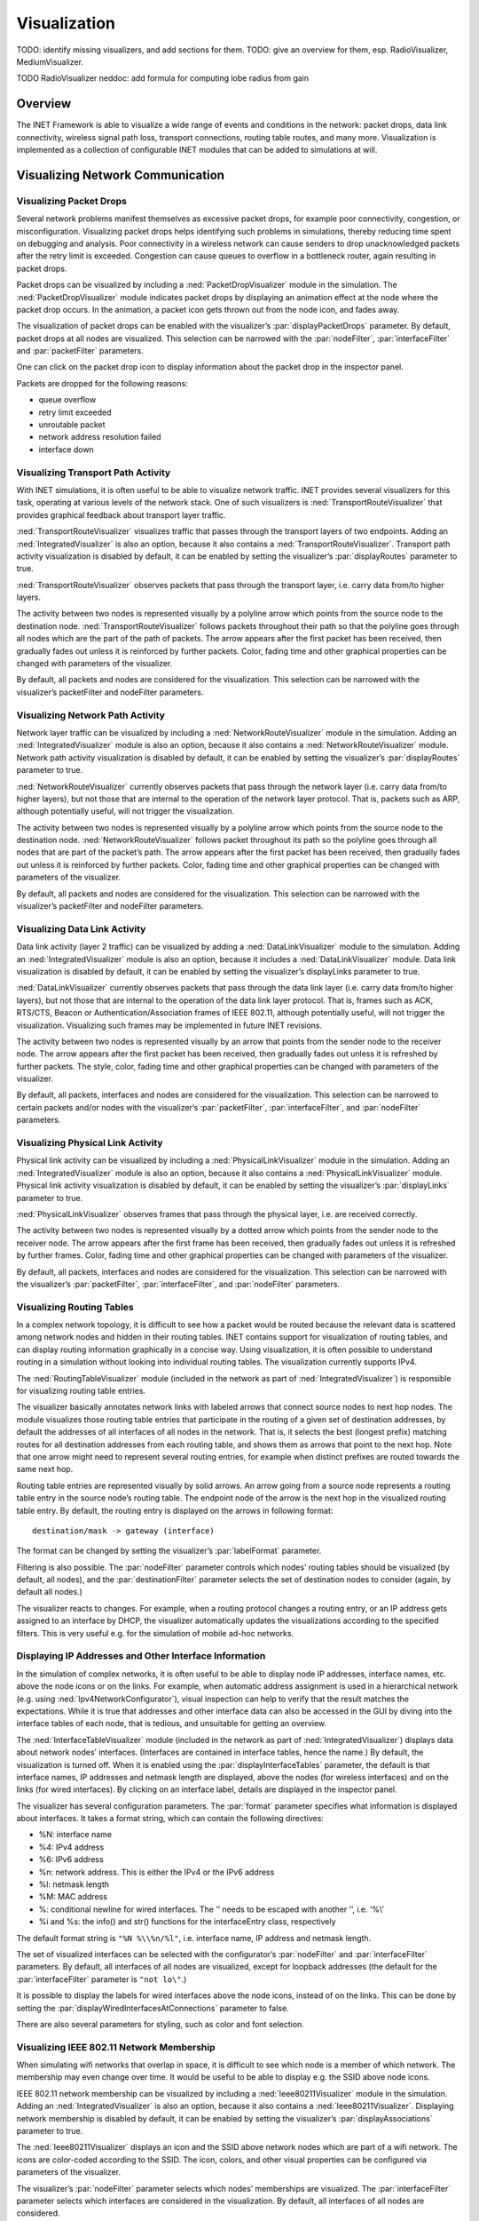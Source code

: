 .. _ug:cha:visualization:

Visualization
=============

TODO: identify missing visualizers, and add sections for them.
TODO: give an overview for them, esp. RadioVisualizer, MediumVisualizer.

TODO RadioVisualizer neddoc: add formula for computing lobe radius from gain


.. _ug:sec:visualization:overview:

Overview
--------

The INET Framework is able to visualize a wide range of events and
conditions in the network: packet drops, data link connectivity,
wireless signal path loss, transport connections, routing table routes,
and many more. Visualization is implemented as a collection of
configurable INET modules that can be added to simulations at will.

.. _ug:sec:visualization:network-communication:

Visualizing Network Communication
---------------------------------

.. _ug:sec:visualization:packet-drops:

Visualizing Packet Drops
~~~~~~~~~~~~~~~~~~~~~~~~

Several network problems manifest themselves as excessive packet drops,
for example poor connectivity, congestion, or misconfiguration.
Visualizing packet drops helps identifying such problems in simulations,
thereby reducing time spent on debugging and analysis. Poor connectivity
in a wireless network can cause senders to drop unacknowledged packets
after the retry limit is exceeded. Congestion can cause queues to
overflow in a bottleneck router, again resulting in packet drops.

Packet drops can be visualized by including a
:ned:`PacketDropVisualizer` module in the simulation. The
:ned:`PacketDropVisualizer` module indicates packet drops by displaying
an animation effect at the node where the packet drop occurs. In the
animation, a packet icon gets thrown out from the node icon, and fades
away.

The visualization of packet drops can be enabled with the visualizer’s
:par:`displayPacketDrops` parameter. By default, packet drops at all
nodes are visualized. This selection can be narrowed with the
:par:`nodeFilter`, :par:`interfaceFilter` and :par:`packetFilter`
parameters.

One can click on the packet drop icon to display information about the
packet drop in the inspector panel.

Packets are dropped for the following reasons:

-  queue overflow

-  retry limit exceeded

-  unroutable packet

-  network address resolution failed

-  interface down

.. _ug:sec:visualization:transport-path-activity:

Visualizing Transport Path Activity
~~~~~~~~~~~~~~~~~~~~~~~~~~~~~~~~~~~

With INET simulations, it is often useful to be able to visualize
network traffic. INET provides several visualizers for this task,
operating at various levels of the network stack. One of such
visualizers is :ned:`TransportRouteVisualizer` that provides graphical
feedback about transport layer traffic.

:ned:`TransportRouteVisualizer` visualizes traffic that passes through
the transport layers of two endpoints. Adding an
:ned:`IntegratedVisualizer` is also an option, because it also contains
a :ned:`TransportRouteVisualizer`. Transport path activity visualization
is disabled by default, it can be enabled by setting the visualizer’s
:par:`displayRoutes` parameter to true.

:ned:`TransportRouteVisualizer` observes packets that pass through the
transport layer, i.e. carry data from/to higher layers.

The activity between two nodes is represented visually by a polyline
arrow which points from the source node to the destination node.
:ned:`TransportRouteVisualizer` follows packets throughout their path so
that the polyline goes through all nodes which are the part of the path
of packets. The arrow appears after the first packet has been received,
then gradually fades out unless it is reinforced by further packets.
Color, fading time and other graphical properties can be changed with
parameters of the visualizer.

By default, all packets and nodes are considered for the visualization.
This selection can be narrowed with the visualizer’s packetFilter and
nodeFilter parameters.

.. _ug:sec:visualization:network-path-activity:

Visualizing Network Path Activity
~~~~~~~~~~~~~~~~~~~~~~~~~~~~~~~~~

Network layer traffic can be visualized by including a
:ned:`NetworkRouteVisualizer` module in the simulation. Adding an
:ned:`IntegratedVisualizer` module is also an option, because it also
contains a :ned:`NetworkRouteVisualizer` module. Network path activity
visualization is disabled by default, it can be enabled by setting the
visualizer’s :par:`displayRoutes` parameter to true.

:ned:`NetworkRouteVisualizer` currently observes packets that pass
through the network layer (i.e. carry data from/to higher layers), but
not those that are internal to the operation of the network layer
protocol. That is, packets such as ARP, although potentially useful,
will not trigger the visualization.

The activity between two nodes is represented visually by a polyline
arrow which points from the source node to the destination node.
:ned:`NetworkRouteVisualizer` follows packet throughout its path so the
polyline goes through all nodes that are part of the packet’s path. The
arrow appears after the first packet has been received, then gradually
fades out unless it is reinforced by further packets. Color, fading time
and other graphical properties can be changed with parameters of the
visualizer.

By default, all packets and nodes are considered for the visualization.
This selection can be narrowed with the visualizer’s packetFilter and
nodeFilter parameters.

.. _ug:sec:visualization:data-link-activity:

Visualizing Data Link Activity
~~~~~~~~~~~~~~~~~~~~~~~~~~~~~~

Data link activity (layer 2 traffic) can be visualized by adding a
:ned:`DataLinkVisualizer` module to the simulation. Adding an
:ned:`IntegratedVisualizer` module is also an option, because it
includes a :ned:`DataLinkVisualizer` module. Data link visualization is
disabled by default, it can be enabled by setting the visualizer’s
displayLinks parameter to true.

:ned:`DataLinkVisualizer` currently observes packets that pass through
the data link layer (i.e. carry data from/to higher layers), but not
those that are internal to the operation of the data link layer
protocol. That is, frames such as ACK, RTS/CTS, Beacon or
Authentication/Association frames of IEEE 802.11, although potentially
useful, will not trigger the visualization. Visualizing such frames may
be implemented in future INET revisions.

The activity between two nodes is represented visually by an arrow that
points from the sender node to the receiver node. The arrow appears
after the first packet has been received, then gradually fades out
unless it is refreshed by further packets. The style, color, fading time
and other graphical properties can be changed with parameters of the
visualizer.

By default, all packets, interfaces and nodes are considered for the
visualization. This selection can be narrowed to certain packets and/or
nodes with the visualizer’s :par:`packetFilter`, :par:`interfaceFilter`,
and :par:`nodeFilter` parameters.

.. _ug:sec:visualization:physical-link-activity:

Visualizing Physical Link Activity
~~~~~~~~~~~~~~~~~~~~~~~~~~~~~~~~~~

Physical link activity can be visualized by including a
:ned:`PhysicalLinkVisualizer` module in the simulation. Adding an
:ned:`IntegratedVisualizer` module is also an option, because it also
contains a :ned:`PhysicalLinkVisualizer` module. Physical link activity
visualization is disabled by default, it can be enabled by setting the
visualizer’s :par:`displayLinks` parameter to true.

:ned:`PhysicalLinkVisualizer` observes frames that pass through the
physical layer, i.e. are received correctly.

The activity between two nodes is represented visually by a dotted arrow
which points from the sender node to the receiver node. The arrow
appears after the first frame has been received, then gradually fades
out unless it is refreshed by further frames. Color, fading time and
other graphical properties can be changed with parameters of the
visualizer.

By default, all packets, interfaces and nodes are considered for the
visualization. This selection can be narrowed with the visualizer’s
:par:`packetFilter`, :par:`interfaceFilter`, and :par:`nodeFilter`
parameters.

.. _ug:sec:visualization:routing-tables:

Visualizing Routing Tables
~~~~~~~~~~~~~~~~~~~~~~~~~~

In a complex network topology, it is difficult to see how a packet would
be routed because the relevant data is scattered among network nodes and
hidden in their routing tables. INET contains support for visualization
of routing tables, and can display routing information graphically in a
concise way. Using visualization, it is often possible to understand
routing in a simulation without looking into individual routing tables.
The visualization currently supports IPv4.

The :ned:`RoutingTableVisualizer` module (included in the network as
part of :ned:`IntegratedVisualizer`) is responsible for visualizing
routing table entries.

The visualizer basically annotates network links with labeled arrows
that connect source nodes to next hop nodes. The module visualizes those
routing table entries that participate in the routing of a given set of
destination addresses, by default the addresses of all interfaces of all
nodes in the network. That is, it selects the best (longest prefix)
matching routes for all destination addresses from each routing table,
and shows them as arrows that point to the next hop. Note that one arrow
might need to represent several routing entries, for example when
distinct prefixes are routed towards the same next hop.

Routing table entries are represented visually by solid arrows. An arrow
going from a source node represents a routing table entry in the source
node’s routing table. The endpoint node of the arrow is the next hop in
the visualized routing table entry. By default, the routing entry is
displayed on the arrows in following format:



::

   destination/mask -> gateway (interface)

The format can be changed by setting the visualizer’s :par:`labelFormat`
parameter.

Filtering is also possible. The :par:`nodeFilter` parameter controls
which nodes’ routing tables should be visualized (by default, all
nodes), and the :par:`destinationFilter` parameter selects the set of
destination nodes to consider (again, by default all nodes.)

The visualizer reacts to changes. For example, when a routing protocol
changes a routing entry, or an IP address gets assigned to an interface
by DHCP, the visualizer automatically updates the visualizations
according to the specified filters. This is very useful e.g. for the
simulation of mobile ad-hoc networks.

.. _ug:sec:visualization:displaying-ip-addresses-and-other-interface-information:

Displaying IP Addresses and Other Interface Information
~~~~~~~~~~~~~~~~~~~~~~~~~~~~~~~~~~~~~~~~~~~~~~~~~~~~~~~

In the simulation of complex networks, it is often useful to be able to
display node IP addresses, interface names, etc. above the node icons or
on the links. For example, when automatic address assignment is used in
a hierarchical network (e.g. using :ned:`Ipv4NetworkConfigurator`),
visual inspection can help to verify that the result matches the
expectations. While it is true that addresses and other interface data
can also be accessed in the GUI by diving into the interface tables of
each node, that is tedious, and unsuitable for getting an overview.

The :ned:`InterfaceTableVisualizer` module (included in the network as
part of :ned:`IntegratedVisualizer`) displays data about network nodes’
interfaces. (Interfaces are contained in interface tables, hence the
name.) By default, the visualization is turned off. When it is enabled
using the :par:`displayInterfaceTables` parameter, the default is that
interface names, IP addresses and netmask length are displayed, above
the nodes (for wireless interfaces) and on the links (for wired
interfaces). By clicking on an interface label, details are displayed in
the inspector panel.

The visualizer has several configuration parameters. The :par:`format`
parameter specifies what information is displayed about interfaces. It
takes a format string, which can contain the following directives:

-  %N: interface name

-  %4: IPv4 address

-  %6: IPv6 address

-  %n: network address. This is either the IPv4 or the IPv6 address

-  %l: netmask length

-  %M: MAC address

-  %\: conditional newline for wired interfaces. The ’\’ needs to be
   escaped with another ’\’, i.e. ’%\\’

-  %i and %s: the info() and str() functions for the interfaceEntry
   class, respectively

The default format string is ``"%N %\\%n/%l"``, i.e. interface name, IP
address and netmask length.

The set of visualized interfaces can be selected with the configurator’s
:par:`nodeFilter` and :par:`interfaceFilter` parameters. By default, all
interfaces of all nodes are visualized, except for loopback addresses
(the default for the :par:`interfaceFilter` parameter is ``"not lo\"``.)

It is possible to display the labels for wired interfaces above the node
icons, instead of on the links. This can be done by setting the
:par:`displayWiredInterfacesAtConnections` parameter to false.

There are also several parameters for styling, such as color and font
selection.

.. _ug:sec:visualization:ieee-80211-network-membership:

Visualizing IEEE 802.11 Network Membership
~~~~~~~~~~~~~~~~~~~~~~~~~~~~~~~~~~~~~~~~~~

When simulating wifi networks that overlap in space, it is difficult to
see which node is a member of which network. The membership may even
change over time. It would be useful to be able to display e.g. the SSID
above node icons.

IEEE 802.11 network membership can be visualized by including a
:ned:`Ieee80211Visualizer` module in the simulation. Adding an
:ned:`IntegratedVisualizer` is also an option, because it also contains
a :ned:`Ieee80211Visualizer`. Displaying network membership is disabled
by default, it can be enabled by setting the visualizer’s
:par:`displayAssociations` parameter to true.

The :ned:`Ieee80211Visualizer` displays an icon and the SSID above
network nodes which are part of a wifi network. The icons are
color-coded according to the SSID. The icon, colors, and other visual
properties can be configured via parameters of the visualizer.

The visualizer’s :par:`nodeFilter` parameter selects which nodes’
memberships are visualized. The :par:`interfaceFilter` parameter selects
which interfaces are considered in the visualization. By default, all
interfaces of all nodes are considered.

.. _ug:sec:visualization:transport-connections:

Visualizing Transport Connections
~~~~~~~~~~~~~~~~~~~~~~~~~~~~~~~~~

In a large network with a complex topology, there might be many
transport layer applications and many nodes communicating. In such a
case, it might be difficult to see which nodes communicate with which,
or if there is any communication at all. Transport connection
visualization makes it easy to get information about the active
transport connections in the network at a glance. Visualization makes it
easy to identify connections by their two endpoints, and to tell
different connections apart. It also gives a quick overview about the
number of connections in individual nodes and the whole network.

The :ned:`TransportConnectionVisualizer` module (also part of
:ned:`IntegratedVisualizer`) displays color-coded icons above the two
endpoints of an active, established transport layer level connection.
The icons will appear when the connection is established, and disappear
when it is closed. Naturally, there can be multiple connections open at
a node, thus there can be multiple icons. Icons have the same color at
both ends of the connection. In addition to colors, letter codes (A, B,
AA, …) may also be displayed to help in identifying connections. Note
that this visualizer does not display the paths the packets take. If you
are interested in that, take a look at :ned:`TransportRouteVisualizer`,
covered in section :ref:`ug:sec:visualization:transport-path-activity`.

The visualization is turned off by default, it can be turned on by
setting the :par:`displayTransportConnections` parameter of the
visualizer to true.

It is possible to filter the connections being visualized. By default,
all connections are included. Filtering by hosts and port numbers can be
achieved by setting the :par:`sourcePortFilter`,
:par:`destinationPortFilter`, :par:`sourceNodeFilter` and
:par:`destinationNodeFilter` parameters.

The icon, colors and other visual properties can be configured by
setting the visualizer’s parameters.

Visualizing Radio State and Radiation Patterns
~~~~~~~~~~~~~~~~~~~~~~~~~~~~~~~~~~~~~~~~~~~~~~

TODO: radio state

The :ned:`RadioVisualizer` module can visualize antenna directional characteristics,
using its antenna lobe visualization feature. For example, the radiation patterns of
an isotropic and a directional antenna:

.. figure:: antennalobe4.png
   :width: 100%
   :align: center

The visualized lobes indicate the antenna gain. The gain at a given direction is
proportional to the length of the line connecting the node and the boundary of the lobe shape.
This visualization feature can be enabled by setting the visualizer's
:par:`displayAntennaLobes` parameter to ``true`` (false by default).

The visualization is actually a cross-section of the 3D radiation pattern.
By default, the cross-section plane corresponds/is perpendicular to the current
viewing angle, in the global coordinate system. However, one can specify other
planes in the antenna's local coordinate system, using the visualizer's
:par:`antennaLobePlane` parameter. The possible values for the parameter are:
`view` (default), `xy`, `xz`, and `yz`. (The views in the antenna's local
coordinate system are typically useful for validating antenna models,
by checking their shapes from the different viewpoints).

The shape and size of the antenna lobe figure is determined by the characteristics
of the antenna, but also by the parameters of the visualizer. Thus the visualization
is an approximate representation of the antenna's radiation pattern.
Depending on the visualizer's parameters, some fine details of the pattern might be
visible, while others might not.
There are several visualizer parameters for fine-tuning the visualized radiation
pattern.

The antenna lobe figure is made up of circular arcs, the radiuses of which depend
on a base radius, and the gain evaluated at certain angles. The :par:`antennaLobeStep`
parameter specifies how fine-grained the evaluation is, i.e. it evaluates the gain at
every :par:`antennaLobeStep` degrees (10 degrees by default). The size of the arcs at
the intermittent angles are interpolated.

The size of the radiation pattern figure is specified by the :par:`AntennaLobeRadius`
parameter, in pixels (100 by default). It is essentially the base radius, which is
increased or decreased according to the gain. The :par:`AntennaLobeNormalize` parameter
controls whether to display the radiation pattern in a normalized or in an absolute way.
If it's normalized, the maximum gain is displayed at the given antenna lobe radius.
If it's absolute, the 0 dB gain is at the given radius (it's absolute by default).
The normalized version produces figures of the same size for different antennas, useful
for comparing the gain patterns qualitatively. The absolute version produces figures
displayed on the same scale, so the patterns can be compared quantitatively.
The visualizer indicates the 0 dB gain and the maximum gain with dashed circles on the
radiation pattern figure.

The :par:`antennaLobeLogarithmicScale` parameter controls how sensitive the visualization
is to changes in the antenna's gain. If the parameter is set too low, the fine details of
the radiation pattern are not visible (large changes in gain are visualized as small changes
in the lobe shape distance). If it is too high, detail are lost again, as even small changes
from the base radius result in 0 shape distance). There is an optimal range for this value,
depending on the individual antenna characteristics (antennas with little variation need
a higher value in order for the variation to be clearly visible/prominent. similarly,
antennas with high variation need a lower value).

.. _ug:sec:visualization:the-infrastructure:

Visualizing The Infrastructure
------------------------------

.. _ug:sec:visualization:the-physical-environment:

Visualizing the Physical Environment
~~~~~~~~~~~~~~~~~~~~~~~~~~~~~~~~~~~~

The physical environment has a profound effect on the communication of
wireless devices. For example, physical objects like walls inside
buildings constraint mobility. They also obstruct radio signals often
resulting in packet loss. It’s difficult to make sense of the simulation
without actually seeing where physical objects are.

The visualization of physical objects present in the physical
environment is essential.

The :ned:`PhysicalEnvironmentVisualizer` (also part of
:ned:`IntegratedVisualizer`) is responsible for displaying the physical
objects. The objects themselves are provided by the PhysicalEnvironment
module; their geometry, physical and visual properties are defined in
the XML configuration of the PhysicalEnvironment module.

The two-dimensional projection of physical objects is determined by the
:ned:`SceneCanvasVisualizer` module. (This is because the projection is
also needed by other visualizers, for example
:ned:`MobilityVisualizer`.) The default view is top view (z axis), but
you can also configure side view (x and y axes), or isometric or
ortographic projection.

The visualizer also supports OpenGL-based 3D rendering using the
OpenSceneGraph (OSG) library. If the OMNeT++ installation has been
compiled with OSG support, you can switch to 3D view using the Qtenv
toolbar.

.. _ug:sec:visualization:node-mobility:

Visualizing Node Mobility
~~~~~~~~~~~~~~~~~~~~~~~~~

In INET simulations, the movement of mobile nodes is often as important
as the communication among them. However, as mobile nodes roam, it is
often difficult to visually follow their movement. INET provides a
visualizer that not only makes visually tracking mobile nodes easier,
but also indicates other properties like speed and direction.

Node mobility of nodes can be visualized by :ned:`MobilityVisualizer`
module (included in the network as part of :ned:`IntegratedVisualizer`).
By default, mobility visualization is enabled, it can be disabled by
setting :par:`displayMovements` parameter to false.

By default, all mobilities are considered for the visualization. This
selection can be narrowed with the visualizer’s :par:`moduleFilter`
parameter.

The visualizer has several important features:

-  Movement Trail: It displays a line along the recent path of
   movements. The trail gradually fades out as time passes. Color, trail
   length and other graphical properties can be changed with parameters
   of the visualizer.

-  Velocity Vector: Velocity is represented visually by an arrow. Its
   starting point is the node, and its direction coincides with the
   movement’s direction. The arrow’s length is proportional to the
   node’s speed.

-  Orientation Arc: Node orientation is represented by an arc whose size
   is specified by the :par:`orientationArcSize` parameter. This value
   is the relative size of the arc compared to a full circle. The arc’s
   default value is 0.25, i.e. a quarter of a circle.

These features are disabled by default; they can be enabled by setting
the visualizer’s :par:`displayMovementTrails`, :par:`displayVelocities`
and :par:`displayOrientations` parameters to true.
